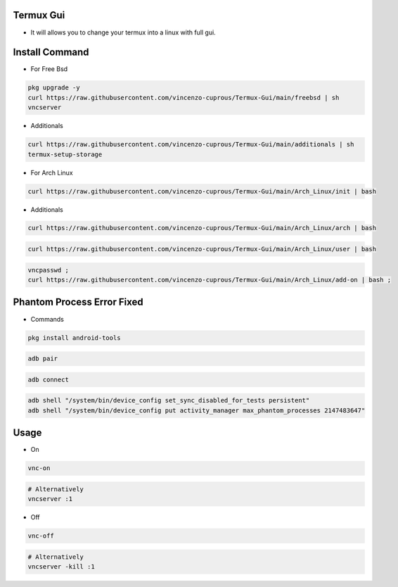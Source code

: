 Termux Gui
==========

- It will allows you to change your termux into a linux with full gui.

Install Command
===============


- For Free Bsd

.. code-block:: bash

   pkg upgrade -y
   curl https://raw.githubusercontent.com/vincenzo-cuprous/Termux-Gui/main/freebsd | sh
   vncserver

- Additionals

.. code-block:: bash

 curl https://raw.githubusercontent.com/vincenzo-cuprous/Termux-Gui/main/additionals | sh
 termux-setup-storage

- For Arch Linux

.. code-block:: bash

 curl https://raw.githubusercontent.com/vincenzo-cuprous/Termux-Gui/main/Arch_Linux/init | bash

- Additionals

.. code-block:: bash

 curl https://raw.githubusercontent.com/vincenzo-cuprous/Termux-Gui/main/Arch_Linux/arch | bash

.. code-block:: bash

 curl https://raw.githubusercontent.com/vincenzo-cuprous/Termux-Gui/main/Arch_Linux/user | bash

.. code-block:: bash

 vncpasswd ;
 curl https://raw.githubusercontent.com/vincenzo-cuprous/Termux-Gui/main/Arch_Linux/add-on | bash ;
 
 

Phantom Process Error Fixed
===========================

- Commands

.. code-block:: bash

 pkg install android-tools

.. code-block:: bash

 adb pair

.. code-block:: bash

 adb connect

.. code-block:: bash

 adb shell "/system/bin/device_config set_sync_disabled_for_tests persistent"
 adb shell "/system/bin/device_config put activity_manager max_phantom_processes 2147483647"

Usage
=====

- On

.. code-block:: bash

   vnc-on

.. code-block:: bash

   # Alternatively 
   vncserver :1

- Off

.. code-block:: bash

   vnc-off

.. code-block:: bash

   # Alternatively 
   vncserver -kill :1

